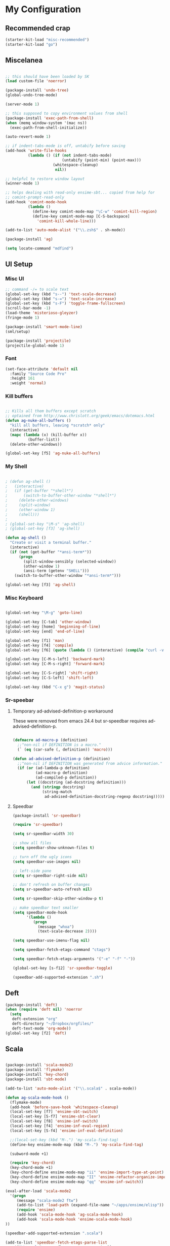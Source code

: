 * My Configuration

** Recommended crap

#+begin_src emacs-lisp
(starter-kit-load "misc-recommended")
(starter-kit-load "go")
#+end_src

** Miscelanea

#+begin_src emacs-lisp

;; this should have been loaded by SK
(load custom-file 'noerror)

(package-install 'undo-tree)
(global-undo-tree-mode)

(server-mode 1)

;; this supposed to copy environment values from shell
(package-install 'exec-path-from-shell)
(when (memq window-system '(mac ns))
  (exec-path-from-shell-initialize))

(auto-revert-mode 1)

;; if indent-tabs-mode is off, untabify before saving
(add-hook 'write-file-hooks
          (lambda () (if (not indent-tabs-mode)
                         (untabify (point-min) (point-max)))
                     (whitespace-cleanup)
                      nil))

;; helpful to restore window layout
(winner-mode 1)

;; helps dealing with read-only ensime-sbt... copied from help for
;; comint-prompt-read-only
(add-hook 'comint-mode-hook
          (lambda ()
            (define-key comint-mode-map "\C-w" 'comint-kill-region)
            (define-key comint-mode-map [C-S-backspace]
              'comint-kill-whole-line)))

(add-to-list 'auto-mode-alist '("\\.zsh$" . sh-mode))

(package-install 'ag)

(setq locate-command "mdfind")

#+end_src

** UI Setup
*** Misc UI

#+begin_src emacs-lisp
;; command -/= to scale text
(global-set-key (kbd "s--") 'text-scale-decrease)
(global-set-key (kbd "s-=") 'text-scale-increase)
(global-set-key (kbd "s-F") 'toggle-frame-fullscreen)
(scroll-bar-mode -1)
(load-theme 'misterioso-gleyzer)
(fringe-mode 1)

(package-install 'smart-mode-line)
(sml/setup)

(package-install 'projectile)
(projectile-global-mode 1)

#+end_src

*** Font

#+begin_src emacs-lisp
(set-face-attribute 'default nil
  :family "Source Code Pro"
  :height 161
  :weight 'normal)

#+end_src

*** Kill buffers

#+begin_src emacs-lisp

;; Kills all them buffers except scratch
;; optained from http://www.chrislott.org/geek/emacs/dotemacs.html
(defun ag-nuke-all-buffers ()
  "kill all buffers, leaving *scratch* only"
  (interactive)
  (mapc (lambda (x) (kill-buffer x))
          (buffer-list))
  (delete-other-windows))

(global-set-key [f5] 'ag-nuke-all-buffers)

#+end_src

*** My Shell

#+begin_src emacs-lisp

; (defun ag-shell ()
;   (interactive)
;   (if (get-buffer "*shell*")
;       (switch-to-buffer-other-window "*shell*")
;     (delete-other-windows)
;     (split-window)
;     (other-window 1)
;     (shell)))
;
; (global-set-key "\M-s" 'ag-shell)
; (global-set-key [f3] 'ag-shell)

(defun ag-shell ()
  "Create or visit a terminal buffer."
  (interactive)
  (if (not (get-buffer "*ansi-term*"))
      (progn
        (split-window-sensibly (selected-window))
        (other-window 1)
        (ansi-term (getenv "SHELL")))
    (switch-to-buffer-other-window "*ansi-term*")))

(global-set-key [f3] 'ag-shell)

#+end_src

*** Misc Keyboard

#+begin_src emacs-lisp

(global-set-key "\M-g" 'goto-line)

(global-set-key [C-tab] 'other-window)
(global-set-key [home] 'beginning-of-line)
(global-set-key [end] 'end-of-line)

(global-set-key [f1] 'man)
(global-set-key [f4] 'compile)
(global-set-key [f6] (quote (lambda () (interactive) (compile "curl -v http://localhost:8080/adx/foo"))))

(global-set-key [C-M-s-left] 'backward-mark)
(global-set-key [C-M-s-right] 'forward-mark)

(global-set-key [C-S-right] 'shift-right)
(global-set-key [C-S-left] 'shift-left)

(global-set-key (kbd "C-x g") 'magit-status)

#+end_src
*** Sr-speebar
**** Temporary ad-advised-definition-p workaround

These were removed from emacs 24.4 but sr-speedbar requires
ad-advised-definition-p.

#+begin_src emacs-lisp

(defmacro ad-macro-p (definition)
  ;;"non-nil if DEFINITION is a macro."
  (` (eq (car-safe (, definition)) 'macro)))

(defun ad-advised-definition-p (definition)
  ;;"non-nil if DEFINITION was generated from advice information."
  (if (or (ad-lambda-p definition)
          (ad-macro-p definition)
          (ad-compiled-p definition))
      (let ((docstring (ad-docstring definition)))
        (and (stringp docstring)
             (string-match
              ad-advised-definition-docstring-regexp docstring)))))

#+end_src

**** Speedbar

#+begin_src emacs-lisp
(package-install 'sr-speedbar)

(require 'sr-speedbar)

(setq sr-speedbar-width 30)

;; show all files
(setq speedbar-show-unknown-files t)

;; turn off the ugly icons
(setq speedbar-use-images nil)

;; left-side pane
(setq sr-speedbar-right-side nil)

;; don't refresh on buffer changes
(setq sr-speedbar-auto-refresh nil)

(setq sr-speedbar-skip-other-window-p t)

;; make speedbar text smaller
(setq speedbar-mode-hook
      '(lambda ()
         (progn
           (message "whoa")
           (text-scale-decrease 2))))

(setq speedbar-use-imenu-flag nil)

(setq speedbar-fetch-etags-command "ctags")

(setq speedbar-fetch-etags-arguments '("-e" "-f" "-"))

(global-set-key [s-f12] 'sr-speedbar-toggle)

(speedbar-add-supported-extension ".sh")

#+end_src

** Deft

#+begin_src emacs-lisp
(package-install 'deft)
(when (require 'deft nil) 'noerror
  (setq
   deft-extension "org"
   deft-directory "~/Dropbox/orgfiles/"
   deft-text-mode 'org-mode))
(global-set-key [f2] 'deft)

#+end_src

** Scala

#+begin_src emacs-lisp

(package-install 'scala-mode2)
(package-install 'flymake)
(package-install 'key-chord)
(package-install 'sbt-mode)

(add-to-list 'auto-mode-alist '("\\.scala$" . scala-mode))

(defun ag-scala-mode-hook ()
  (flymake-mode)
  (add-hook 'before-save-hook 'whitespace-cleanup)
  (local-set-key [f7] 'ensime-sbt-switch)
  (local-set-key [S-f7] 'ensime-sbt-clear)
  (local-set-key [f8] 'ensime-inf-switch)
  (local-set-key [f4] 'ensime-inf-eval-region)
  (local-set-key [S-f4] 'ensime-inf-eval-definition)

  ;;(local-set-key (kbd "M-.") 'my-scala-find-tag)
  (define-key ensime-mode-map (kbd "M-.") 'my-scala-find-tag)

  (subword-mode +1)

  (require 'key-chord)
  (key-chord-mode +1)
  (key-chord-define ensime-mode-map "ii" 'ensime-import-type-at-point)
  (key-chord-define ensime-mode-map "II" 'ensime-refactor-organize-imports)
  (key-chord-define ensime-mode-map "qq" 'ensime-inf-switch))

(eval-after-load 'scala-mode2
  '(progn
     (message "scala-mode2 ftw")
     (add-to-list 'load-path (expand-file-name "~/apps/ensime/elisp"))
     (require 'ensime)
     (add-hook 'scala-mode-hook 'ag-scala-mode-hook)
     (add-hook 'scala-mode-hook 'ensime-scala-mode-hook)
))

(speedbar-add-supported-extension ".scala")

(add-to-list 'speedbar-fetch-etags-parse-list
    '("\\.scala" . speedbar-parse-c-or-c++tag))

#+end_src

